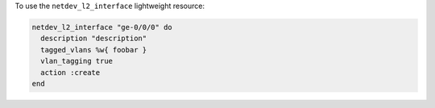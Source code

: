 .. This is an included how-to. 

To use the ``netdev_l2_interface`` lightweight resource:

.. code-block:: ruby

   netdev_l2_interface "ge-0/0/0" do
     description "description"
     tagged_vlans %w{ foobar }
     vlan_tagging true
     action :create
   end
